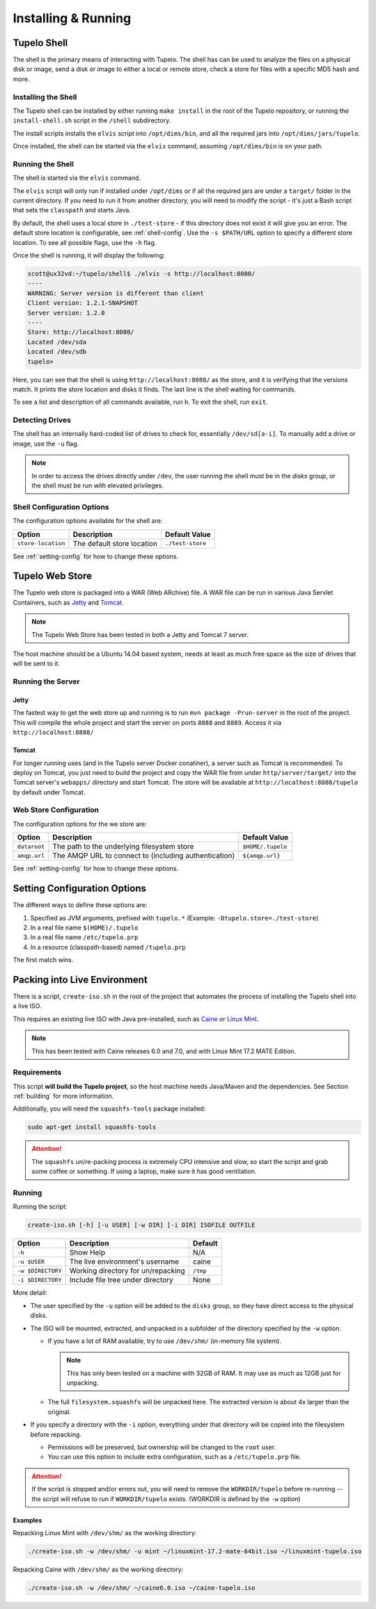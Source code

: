 =====================
Installing & Running
=====================

*************
Tupelo Shell
*************

The shell is the primary means of interacting with Tupelo.
The shell has can be used to analyze the files on a physical disk or image,
send a disk or image to either a local or remote store,
check a store for files with a specific MD5 hash and more.

.. _install-shell:

---------------------
Installing the Shell
---------------------

The Tupelo shell can be installed by either running ``make install`` in the root of the Tupelo repository,
or running the ``install-shell.sh`` script in the ``/shell`` subdirectory.

The install scripts installs the ``elvis`` script into ``/opt/dims/bin``, and all the required jars into ``/opt/dims/jars/tupelo``.

Once installed, the shell can be started via the ``elvis`` command, assuming ``/opt/dims/bin`` is on your path.

-------------------
Running the Shell
-------------------

The shell is started via the ``elvis`` command.

The ``elvis`` script will only run if installed under ``/opt/dims`` or if all the required jars are under a ``target/`` folder in the current directory.
If you need to run it from another directory, you will need to modify the script - it's just a Bash script that sets the ``classpath`` and starts Java.

By default, the shell uses a local store in ``./test-store`` - if this directory does not exist it will give you an error. The default store location is configurable, see :ref:`shell-config`.
Use the ``-s $PATH/URL`` option to specify a different store location. To see all possible flags, use the ``-h`` flag.

Once the shell is running, it will display the following:

.. code-block:: none

    scott@ux32vd:~/tupelo/shell$ ./elvis -s http://localhost:8080/
    ----
    WARNING: Server version is different than client
    Client version: 1.2.1-SNAPSHOT
    Server version: 1.2.0
    ----
    Store: http://localhost:8080/
    Located /dev/sda
    Located /dev/sdb
    tupelo>

..


Here, you can see that the shell is using ``http://localhost:8080/`` as the store, and it is verifying that the versions match.
It prints the store location and disks it finds. The last line is the shell waiting for commands.

To see a list and description of all commands available, run ``h``. To exit the shell, run ``exit``.

-----------------
Detecting Drives
-----------------

The shell has an internally hard-coded list of drives to check for, essentially ``/dev/sd[a-i]``.
To manually add a drive or image, use the ``-u`` flag.

.. note::

    In order to access the drives directly under ``/dev``, the user running the
    shell must be in the `disks` group, or the shell must be run with elevated
    privileges.

..

.. _shell-config:

----------------------------
Shell Configuration Options
----------------------------

The configuration options available for the shell are:

==================  ==========================  ================
Option              Description                 Default Value
==================  ==========================  ================
``store-location``  The default store location  ``./test-store``
==================  ==========================  ================

See :ref:`setting-config` for how to change these options.


.. _tupelo-web-store:

*****************
Tupelo Web Store
*****************

The Tupelo web store is packaged into a WAR (Web ARchive) file.  A WAR file can
be run in various Java Servlet Containers, such as `Jetty`_ and `Tomcat`_.

.. note::

    The Tupelo Web Store has been tested in both a Jetty and Tomcat 7 server.
..

.. _Jetty: http://www.eclipse.org/jetty/
.. _Tomcat: http://tomcat.apache.org/

The host machine should be a Ubuntu 14.04 based system, needs at least as much free space as the size of drives that will be sent to it.

-------------------
Running the Server
-------------------

^^^^^^^
Jetty
^^^^^^^

The fastest way to get the web store up and running is to run ``mvn package -Prun-server`` in the root of the project.
This will compile the whole project and start the server on ports ``8888`` and ``8889``. Access it via ``http://localhost:8888/``

^^^^^^^
Tomcat
^^^^^^^

For longer running uses (and in the Tupelo server Docker conatiner), a server such as Tomcat is recommended.
To deploy on Tomcat, you just need to build the project and copy the WAR file from under ``http/server/target/``
into the Tomcat server's ``webapps/`` directory and start Tomcat.
The store will be available at ``http://localhost:8080/tupelo`` by default under Tomcat.

------------------------
Web Store Configuration
------------------------

The configuration options for the we store are:

============  ======================================================  =================
Option        Description                                             Default Value
============  ======================================================  =================
``dataroot``  The path to the underlying filesystem store             ``$HOME/.tupelo``
``amqp.url``  The AMQP URL to connect to (including authentication)   ``${amqp.url}``
============  ======================================================  =================

See :ref:`setting-config` for how to change these options.

.. _setting-config:

******************************
Setting Configuration Options
******************************

The different ways to define these options are:

#. Specified as JVM arguments, prefixed with ``tupelo.*`` (Example: ``-Dtupelo.store=./test-store``)

#. In a real file name ``$(HOME)/.tupelo``

#. In a real file name ``/etc/tupelo.prp``

#. In a resource (classpath-based) named ``/tupelo.prp``

The first match wins.

.. _create-live:

******************************
Packing into Live Environment
******************************

There is a script, ``create-iso.sh`` in the root of the project that automates the process of installing the Tupelo shell into a live ISO.

This requires an existing live ISO with Java pre-installed, such as `Caine`_ or `Linux Mint`_.

.. note::

  This has been tested with Caine releases 6.0 and 7.0, and with
  Linux Mint 17.2 MATE Edition.

..

.. _Caine: http://www.caine-live.net/
.. _Linux Mint: http://blog.linuxmint.com/?p=2864

-------------
Requirements
-------------

This script **will build the Tupelo project**, so the host machine needs
Java/Maven and the dependencies. See Section :ref:`building` for more
information.

Additionally, you will need the ``squashfs-tools`` package installed:

.. code-block:: none

    sudo apt-get install squashfs-tools

..

.. attention::

    The ``squashfs`` un/re-packing process is extremely CPU intensive and slow,
    so start the script and grab some coffee or something.  If using a laptop,
    make sure it has good ventilation.

..

--------
Running
--------

Running the script:

.. code-block:: none

    create-iso.sh [-h] [-u USER] [-w DIR] [-i DIR] ISOFILE OUTFILE

..

==================  ====================================  =========
Option              Description                           Default
==================  ====================================  =========
``-h``              Show Help                             N/A
``-u $USER``        The live environment's username       caine
``-w $DIRECTORY``   Working directory for un/repacking    ``/tmp``
``-i $DIRECTORY``   Include file tree under directory     None
==================  ====================================  =========


More detail:

* The user specified by the ``-u`` option will be added to the ``disks`` group,
  so they have direct access to the physical disks.

* The ISO will be mounted, extracted, and unpacked in a subfolder of the directory specified by the
  ``-w`` option.

  * If you have a lot of RAM available, try to use ``/dev/shm/`` (in-memory file system).

    .. note::

       This has only been tested on a machine with 32GB of RAM. It may use as
       much as 12GB just for unpacking.

    ..

  * The full ``filesystem.squashfs`` will be unpacked here. The extracted
    version is about 4x larger than the original.

* If you specify a directory with the ``-i`` option, everything under that directory will
  be copied into the filesystem before repacking.

  * Permissions will be preserved, but ownership will be changed to the ``root`` user.

  * You can use this option to include extra configuration, such as
    a ``/etc/tupelo.prp`` file.


.. attention::

    If the script is stopped and/or errors out, you will need to remove the
    ``WORKDIR/tupelo`` before re-running -- the script will refuse to run if
    ``WORKDIR/tupelo`` exists.  (WORKDIR is defined by the ``-w`` option)

..

^^^^^^^^
Examples
^^^^^^^^

Repacking Linux Mint with ``/dev/shm/`` as the working directory:

.. code-block:: none

    ./create-iso.sh -w /dev/shm/ -u mint ~/linuxmint-17.2-mate-64bit.iso ~/linuxmint-tupelo.iso

..

Repacking Caine with ``/dev/shm/`` as the working directory:

.. code-block:: none

    ./create-iso.sh -w /dev/shm/ ~/caine6.0.iso ~/caine-tupelo.iso

..

